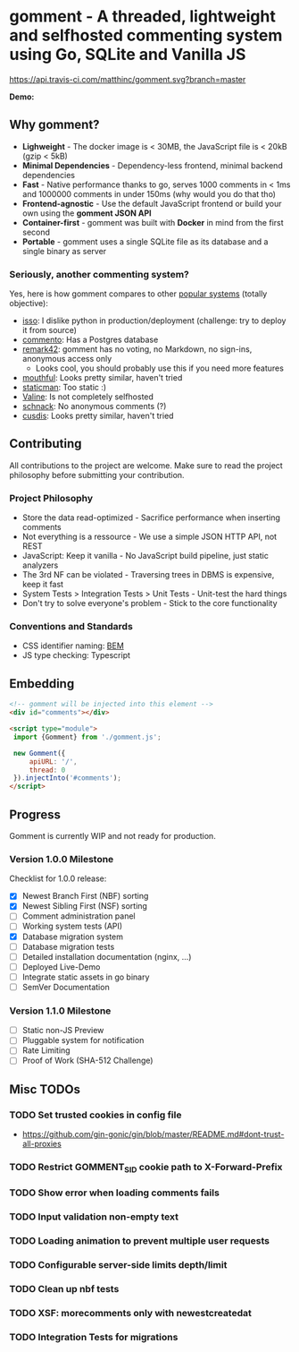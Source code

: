 #+startup: indent
* gomment - A threaded, lightweight and selfhosted commenting system using Go, SQLite and Vanilla JS
[[https://api.travis-ci.com/matthinc/gomment.svg?branch=master]]
[[https://img.shields.io/docker/image-size/matthinc/gomment.svg]]

**Demo:**

** Why gomment?
- *Lighweight* - The docker image is < 30MB, the JavaScript file is < 20kB (gzip < 5kB)
- *Minimal Dependencies* - Dependency-less frontend, minimal backend dependencies
- *Fast* - Native performance thanks to go, serves 1000 comments in < 1ms and 1000000 comments in under 150ms (why would you do that tho)
- *Frontend-agnostic* - Use the default JavaScript frontend or build your own using the *gomment JSON API*
- *Container-first* - gomment was built with *Docker* in mind from the first second
- *Portable* - gomment uses a single SQLite file as its database and a single binary as server

*** Seriously, another commenting system?
Yes, here is how gomment compares to other [[https://lisakov.com/projects/open-source-comments/][popular systems]] (totally objective):
- [[https://github.com/posativ/isso][isso]]: I dislike python in production/deployment (challenge: try to deploy it from source)
- [[https://github.com/adtac/commento][commento]]: Has a Postgres database
- [[https://remark42.com/][remark42]]: gomment has no voting, no Markdown, no sign-ins, anonymous access only
  - Looks cool, you should probably use this if you need more features
- [[https://github.com/vkuznecovas/mouthful][mouthful]]: Looks pretty similar, haven't tried
- [[https://github.com/eduardoboucas/staticman][staticman]]: Too static :)
- [[https://github.com/xCss/Valine][Valine]]: Is not completely selfhosted
- [[https://github.com/schn4ck/schnack][schnack]]: No anonymous comments (?)
- [[https://github.com/djyde/cusdis][cusdis]]: Looks pretty similar, haven't tried

** Contributing
All contributions to the project are welcome. Make sure to read the project philosophy before submitting your contribution.

*** Project Philosophy
- Store the data read-optimized - Sacrifice performance when inserting comments
- Not everything is a ressource - We use a simple JSON HTTP API, not REST
- JavaScript: Keep it vanilla - No JavaScript build pipeline, just static analyzers
- The 3rd NF can be violated - Traversing trees in DBMS is expensive, keep it fast
- System Tests > Integration Tests > Unit Tests - Unit-test the hard things
- Don't try to solve everyone's problem - Stick to the core functionality

*** Conventions and Standards
- CSS identifier naming: [[http://getbem.com/naming/][BEM]]
- JS type checking: Typescript

** Embedding

#+BEGIN_SRC html
<!-- gomment will be injected into this element -->
<div id="comments"></div>

<script type="module">
 import {Gomment} from './gomment.js';

 new Gomment({
     apiURL: '/',
     thread: 0
 }).injectInto('#comments');
</script>
#+END_SRC

** Progress
Gomment is currently WIP and not ready for production.

*** Version 1.0.0 Milestone
Checklist for 1.0.0 release:
- [X] Newest Branch First (NBF) sorting
- [X] Newest Sibling First (NSF) sorting
- [ ] Comment administration panel
- [ ] Working system tests (API)
- [X] Database migration system
- [ ] Database migration tests
- [ ] Detailed installation documentation (nginx, ...)
- [ ] Deployed Live-Demo
- [ ] Integrate static assets in go binary
- [ ] SemVer Documentation

*** Version 1.1.0 Milestone
- [ ] Static non-JS Preview
- [ ] Pluggable system for notification
- [ ] Rate Limiting
- [ ] Proof of Work (SHA-512 Challenge)

** Misc TODOs
*** TODO Set trusted cookies in config file
    - https://github.com/gin-gonic/gin/blob/master/README.md#dont-trust-all-proxies

*** TODO Restrict GOMMENT_SID cookie path to X-Forward-Prefix

*** TODO Show error when loading comments fails

*** TODO Input validation non-empty text

*** TODO Loading animation to prevent multiple user requests

*** TODO Configurable server-side limits depth/limit

*** TODO Clean up nbf tests

*** TODO XSF: morecomments only with newestcreatedat

*** TODO Integration Tests for migrations
